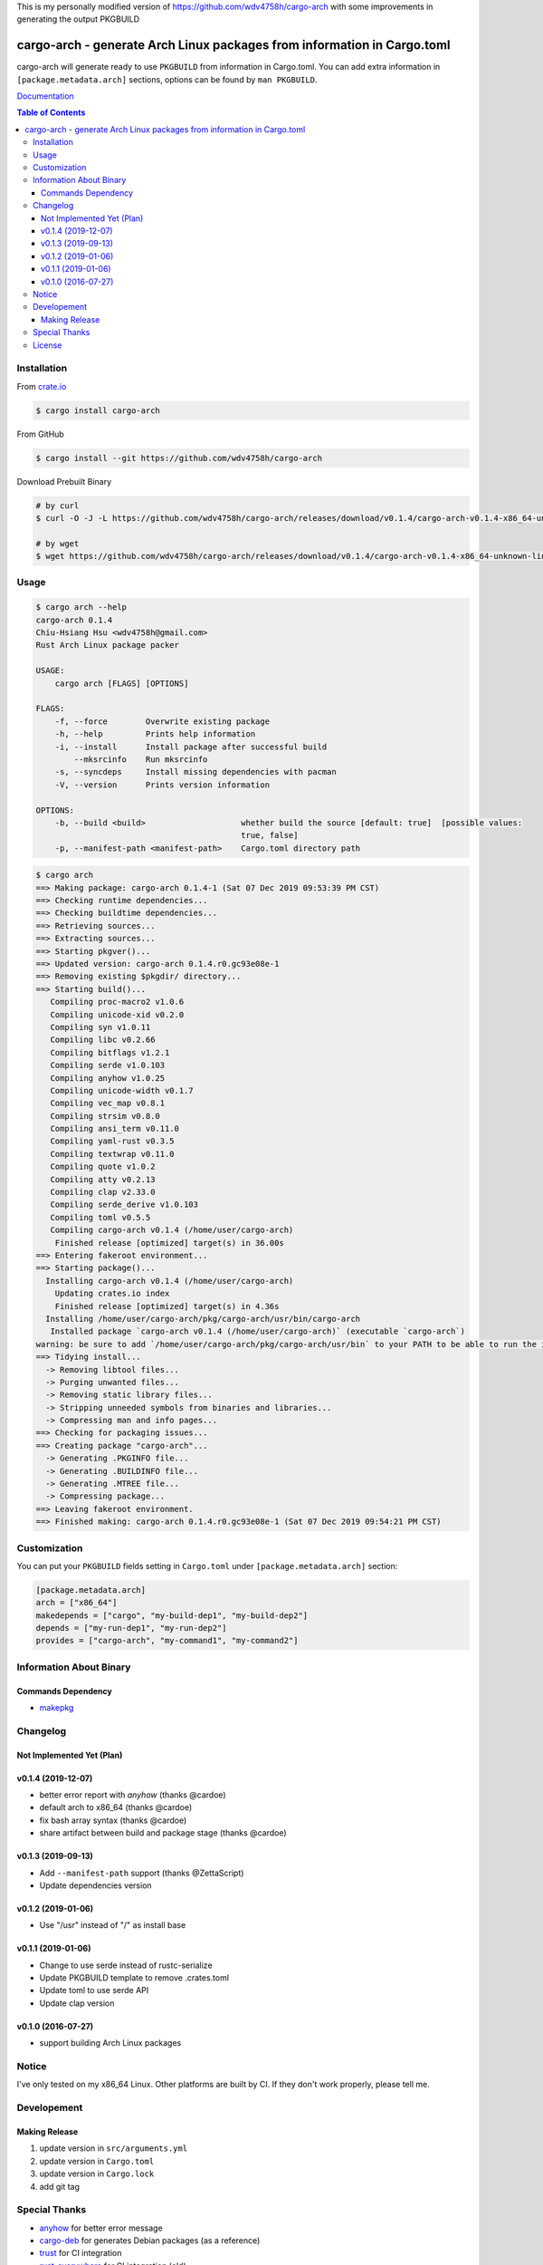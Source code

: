 This is my personally modified version of https://github.com/wdv4758h/cargo-arch with some improvements in generating the output PKGBUILD

========================================================================
cargo-arch - generate Arch Linux packages from information in Cargo.toml
========================================================================

cargo-arch will generate ready to use ``PKGBUILD`` from information in Cargo.toml.
You can add extra information in ``[package.metadata.arch]`` sections,
options can be found by ``man PKGBUILD``.

`Documentation <https://wdv4758h.github.io/cargo-arch/cargo_arch/>`_


.. contents:: Table of Contents



Installation
========================================

From `crate.io <https://crates.io/>`_

.. code-block:: sh

    $ cargo install cargo-arch


From GitHub

.. code-block:: sh

    $ cargo install --git https://github.com/wdv4758h/cargo-arch


Download Prebuilt Binary

.. code-block:: sh

    # by curl
    $ curl -O -J -L https://github.com/wdv4758h/cargo-arch/releases/download/v0.1.4/cargo-arch-v0.1.4-x86_64-unknown-linux-gnu.tar.gz

    # by wget
    $ wget https://github.com/wdv4758h/cargo-arch/releases/download/v0.1.4/cargo-arch-v0.1.4-x86_64-unknown-linux-gnu.tar.gz



Usage
========================================

.. code-block:: sh

    $ cargo arch --help
    cargo-arch 0.1.4
    Chiu-Hsiang Hsu <wdv4758h@gmail.com>
    Rust Arch Linux package packer

    USAGE:
        cargo arch [FLAGS] [OPTIONS]

    FLAGS:
        -f, --force        Overwrite existing package
        -h, --help         Prints help information
        -i, --install      Install package after successful build
            --mksrcinfo    Run mksrcinfo
        -s, --syncdeps     Install missing dependencies with pacman
        -V, --version      Prints version information

    OPTIONS:
        -b, --build <build>                    whether build the source [default: true]  [possible values:
                                               true, false]
        -p, --manifest-path <manifest-path>    Cargo.toml directory path


.. code-block:: sh

    $ cargo arch
    ==> Making package: cargo-arch 0.1.4-1 (Sat 07 Dec 2019 09:53:39 PM CST)
    ==> Checking runtime dependencies...
    ==> Checking buildtime dependencies...
    ==> Retrieving sources...
    ==> Extracting sources...
    ==> Starting pkgver()...
    ==> Updated version: cargo-arch 0.1.4.r0.gc93e08e-1
    ==> Removing existing $pkgdir/ directory...
    ==> Starting build()...
       Compiling proc-macro2 v1.0.6
       Compiling unicode-xid v0.2.0
       Compiling syn v1.0.11
       Compiling libc v0.2.66
       Compiling bitflags v1.2.1
       Compiling serde v1.0.103
       Compiling anyhow v1.0.25
       Compiling unicode-width v0.1.7
       Compiling vec_map v0.8.1
       Compiling strsim v0.8.0
       Compiling ansi_term v0.11.0
       Compiling yaml-rust v0.3.5
       Compiling textwrap v0.11.0
       Compiling quote v1.0.2
       Compiling atty v0.2.13
       Compiling clap v2.33.0
       Compiling serde_derive v1.0.103
       Compiling toml v0.5.5
       Compiling cargo-arch v0.1.4 (/home/user/cargo-arch)
        Finished release [optimized] target(s) in 36.00s
    ==> Entering fakeroot environment...
    ==> Starting package()...
      Installing cargo-arch v0.1.4 (/home/user/cargo-arch)
        Updating crates.io index
        Finished release [optimized] target(s) in 4.36s
      Installing /home/user/cargo-arch/pkg/cargo-arch/usr/bin/cargo-arch
       Installed package `cargo-arch v0.1.4 (/home/user/cargo-arch)` (executable `cargo-arch`)
    warning: be sure to add `/home/user/cargo-arch/pkg/cargo-arch/usr/bin` to your PATH to be able to run the installed binaries
    ==> Tidying install...
      -> Removing libtool files...
      -> Purging unwanted files...
      -> Removing static library files...
      -> Stripping unneeded symbols from binaries and libraries...
      -> Compressing man and info pages...
    ==> Checking for packaging issues...
    ==> Creating package "cargo-arch"...
      -> Generating .PKGINFO file...
      -> Generating .BUILDINFO file...
      -> Generating .MTREE file...
      -> Compressing package...
    ==> Leaving fakeroot environment.
    ==> Finished making: cargo-arch 0.1.4.r0.gc93e08e-1 (Sat 07 Dec 2019 09:54:21 PM CST)



Customization
========================================

You can put your ``PKGBUILD`` fields setting in ``Cargo.toml`` under ``[package.metadata.arch]`` section:

.. code-block:: toml

    [package.metadata.arch]
    arch = ["x86_64"]
    makedepends = ["cargo", "my-build-dep1", "my-build-dep2"]
    depends = ["my-run-dep1", "my-run-dep2"]
    provides = ["cargo-arch", "my-command1", "my-command2"]



Information About Binary
========================================

Commands Dependency
------------------------------

* `makepkg <https://wiki.archlinux.org/index.php/makepkg>`_



Changelog
========================================

Not Implemented Yet (Plan)
------------------------------


v0.1.4 (2019-12-07)
------------------------------

* better error report with `anyhow` (thanks @cardoe)
* default arch to x86_64 (thanks @cardoe)
* fix bash array syntax (thanks @cardoe)
* share artifact between build and package stage (thanks @cardoe)



v0.1.3 (2019-09-13)
------------------------------

* Add ``--manifest-path`` support (thanks @ZettaScript)
* Update dependencies version


v0.1.2 (2019-01-06)
------------------------------

* Use "/usr" instead of "/" as install base


v0.1.1 (2019-01-06)
------------------------------

* Change to use serde instead of rustc-serialize
* Update PKGBUILD template to remove .crates.toml
* Update toml to use serde API
* Update clap version


v0.1.0 (2016-07-27)
------------------------------

* support building Arch Linux packages



Notice
========================================

I've only tested on my x86_64 Linux.
Other platforms are built by CI.
If they don't work properly, please tell me.



Developement
========================================

Making Release
------------------------------

1. update version in ``src/arguments.yml``
2. update version in ``Cargo.toml``
3. update version in ``Cargo.lock``
4. add git tag



Special Thanks
========================================

* `anyhow <https://github.com/dtolnay/anyhow>`_ for better error message
* `cargo-deb <https://github.com/mmstick/cargo-deb>`_ for generates Debian packages (as a reference)
* `trust <https://github.com/japaric/trust/>`_ for CI integration
* `rust-everywhere <https://github.com/japaric/rust-everywhere/>`_ for CI integration (old)
* `clap-rs <https://github.com/kbknapp/clap-rs>`_ for arguments parsing
* `serde <https://github.com/serde-rs/serde>`_ for nice deserialization API
* `toml-rs <https://github.com/alexcrichton/toml-rs>`_ for parsing TOML config and integrate with Serde
* `Rust Team <https://www.rust-lang.org/team.html>`_
* and every project I've used



License
========================================

cargo-arch is licensed under the Apache-2.0 License - see the ``LICENSE`` file for details
